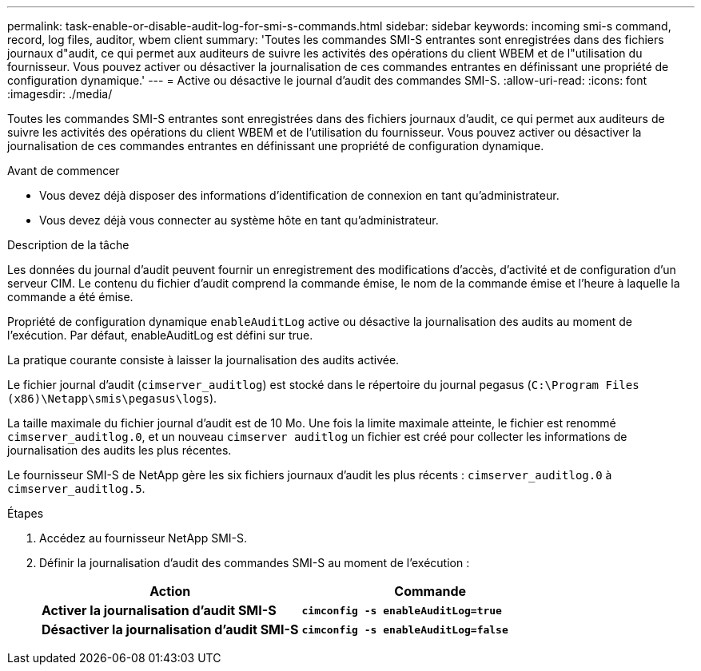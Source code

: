 ---
permalink: task-enable-or-disable-audit-log-for-smi-s-commands.html 
sidebar: sidebar 
keywords: incoming smi-s command, record, log files, auditor, wbem client 
summary: 'Toutes les commandes SMI-S entrantes sont enregistrées dans des fichiers journaux d"audit, ce qui permet aux auditeurs de suivre les activités des opérations du client WBEM et de l"utilisation du fournisseur. Vous pouvez activer ou désactiver la journalisation de ces commandes entrantes en définissant une propriété de configuration dynamique.' 
---
= Active ou désactive le journal d'audit des commandes SMI-S.
:allow-uri-read: 
:icons: font
:imagesdir: ./media/


[role="lead"]
Toutes les commandes SMI-S entrantes sont enregistrées dans des fichiers journaux d'audit, ce qui permet aux auditeurs de suivre les activités des opérations du client WBEM et de l'utilisation du fournisseur. Vous pouvez activer ou désactiver la journalisation de ces commandes entrantes en définissant une propriété de configuration dynamique.

.Avant de commencer
* Vous devez déjà disposer des informations d'identification de connexion en tant qu'administrateur.
* Vous devez déjà vous connecter au système hôte en tant qu'administrateur.


.Description de la tâche
Les données du journal d'audit peuvent fournir un enregistrement des modifications d'accès, d'activité et de configuration d'un serveur CIM. Le contenu du fichier d'audit comprend la commande émise, le nom de la commande émise et l'heure à laquelle la commande a été émise.

Propriété de configuration dynamique `enableAuditLog` active ou désactive la journalisation des audits au moment de l'exécution. Par défaut, enableAuditLog est défini sur true.

La pratique courante consiste à laisser la journalisation des audits activée.

Le fichier journal d'audit (`cimserver_auditlog`) est stocké dans le répertoire du journal pegasus (`C:\Program Files (x86)\Netapp\smis\pegasus\logs`).

La taille maximale du fichier journal d'audit est de 10 Mo. Une fois la limite maximale atteinte, le fichier est renommé `cimserver_auditlog.0`, et un nouveau `cimserver auditlog` un fichier est créé pour collecter les informations de journalisation des audits les plus récentes.

Le fournisseur SMI-S de NetApp gère les six fichiers journaux d'audit les plus récents : `cimserver_auditlog.0` à `cimserver_auditlog.5`.

.Étapes
. Accédez au fournisseur NetApp SMI-S.
. Définir la journalisation d'audit des commandes SMI-S au moment de l'exécution :
+
[cols="2*"]
|===
| Action | Commande 


 a| 
*Activer la journalisation d'audit SMI-S*
 a| 
`*cimconfig -s enableAuditLog=true*`



 a| 
*Désactiver la journalisation d'audit SMI-S*
 a| 
`*cimconfig -s enableAuditLog=false*`

|===

